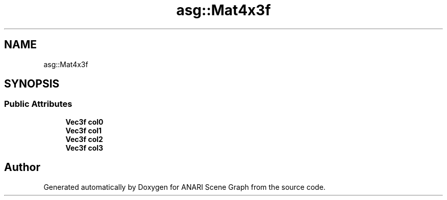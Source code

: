 .TH "asg::Mat4x3f" 3 "Thu Apr 7 2022" "ANARI Scene Graph" \" -*- nroff -*-
.ad l
.nh
.SH NAME
asg::Mat4x3f
.SH SYNOPSIS
.br
.PP
.SS "Public Attributes"

.in +1c
.ti -1c
.RI "\fBVec3f\fP \fBcol0\fP"
.br
.ti -1c
.RI "\fBVec3f\fP \fBcol1\fP"
.br
.ti -1c
.RI "\fBVec3f\fP \fBcol2\fP"
.br
.ti -1c
.RI "\fBVec3f\fP \fBcol3\fP"
.br
.in -1c

.SH "Author"
.PP 
Generated automatically by Doxygen for ANARI Scene Graph from the source code\&.
